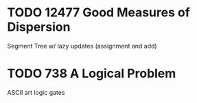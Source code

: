 * TODO 12477 Good Measures of Dispersion
Segment Tree w/ lazy updates (assignment and add)
* TODO 738 A Logical Problem
ASCII art logic gates
